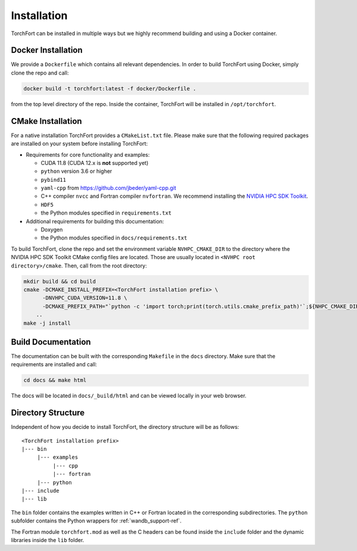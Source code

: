 Installation
============

TorchFort can be installed in multiple ways but we highly recommend building and using a Docker container. 

Docker Installation
-------------------

We provide a ``Dockerfile`` which contains all relevant dependencies. In order to build TorchFort using Docker, simply clone the repo and call:

.. code-block:: bash

    docker build -t torchfort:latest -f docker/Dockerfile .

from the top level directory of the repo. Inside the container, TorchFort will be installed in ``/opt/torchfort``.

CMake Installation
------------------

For a native installation TorchFort provides a ``CMakeList.txt`` file. Please make sure that the following required packages are installed on your system before installing TorchFort:

* Requirements for core functionality and examples:

  - CUDA 11.8 (CUDA 12.x is **not** supported yet)
  - ``python`` version 3.6 or higher
  - ``pybind11``
  - ``yaml-cpp`` from https://github.com/jbeder/yaml-cpp.git
  - C++ compiler ``nvcc`` and Fortran compiler ``nvfortran``. We recommend installing the `NVIDIA HPC SDK Toolkit <https://developer.nvidia.com/hpc-sdk>`_.
  - ``HDF5``
  - the Python modules specified in ``requirements.txt``

* Additional requirements for building this documentation:

  - Doxygen
  - the Python modules specified in ``docs/requirements.txt``

To build TorchFort, clone the repo and set the environment variable ``NVHPC_CMAKE_DIR`` to the directory where the NVIDIA HPC SDK Toolkit CMake config files are located. Those are usually located in ``<NVHPC root directory>/cmake``. Then, call from the root directory:

.. code-block:: bash

    mkdir build && cd build
    cmake -DCMAKE_INSTALL_PREFIX=<TorchFort installation prefix> \
          -DNVHPC_CUDA_VERSION=11.8 \
          -DCMAKE_PREFIX_PATH="`python -c 'import torch;print(torch.utils.cmake_prefix_path)'`;${NHPC_CMAKE_DIR}" \
        ..
    make -j install

    
Build Documentation
-------------------

The documentation can be built with the corresponding ``Makefile`` in the ``docs`` directory. Make sure that the requirements are installed and call:

.. code-block:: bash

    cd docs && make html

The docs will be located in ``docs/_build/html`` and can be viewed locally in your web browser. 

Directory Structure
-------------------

Independent of how you decide to install TorchFort, the directory structure will be as follows::

    <TorchFort installation prefix>
    |--- bin
         |--- examples
              |--- cpp
              |--- fortran
         |--- python
    |--- include
    |--- lib
    
The ``bin`` folder contains the examples written in C++ or Fortran located in the corresponding subdirectories. The ``python`` subfolder contains the Python wrappers for :ref:`wandb_support-ref`.

The Fortran module ``torchfort.mod`` as well as the C headers can be found inside the ``include`` folder and the dynamic libraries inside the ``lib`` folder.
